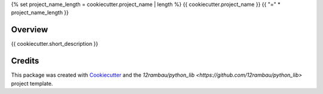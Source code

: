 {% set project_name_length = cookiecutter.project_name | length %}
{{ cookiecutter.project_name }}
{{ "=" * project_name_length }}

.. image:: https://img.shields.io/badge/License-MIT-yellow.svg
    :target: LICENSE
    :alt: License: MIT

.. image:: https://img.shields.io/badge/Conventional%20Commits-1.0.0-yellow.svg
   :target: https://conventionalcommits.org
   :alt: conventional commit

.. image:: https://img.shields.io/badge/code%20style-black-000000.svg
   :target: https://github.com/psf/black
   :alt: Black badge

.. image:: https://img.shields.io/badge/code_style-prettier-ff69b4.svg
   :target: https://github.com/prettier/prettier
   :alt: prettier badge

.. image:: https://img.shields.io/badge/pre--commit-active-yellow?logo=pre-commit&logoColor=white
    :target: https://pre-commit.com/
    :alt: pre-commit

.. image:: https://img.shields.io/pypi/v/{{ cookiecutter.github_repo_name }}?color=blue&logo=python&logoColor=white
    :target: https://pypi.org/project/{{ cookiecutter.github_repo_name }}/
    :alt: PyPI version

.. image:: https://img.shields.io/github/actions/workflow/status/{{ cookiecutter.github_user }}/{{ cookiecutter.github_repo_name }}/unit.yaml?logo=github&logoColor=white
    :target: https://github.com/{{ cookiecutter.github_user }}/{{ cookiecutter.github_repo_name }}/actions/workflows/unit.yaml
    :alt: build

.. image:: https://img.shields.io/codecov/c/github/{{ cookiecutter.github_user }}/{{ cookiecutter.github_repo_name }}?logo=codecov&logoColor=white
    :target: https://codecov.io/gh/{{ cookiecutter.github_user }}/{{ cookiecutter.github_repo_name }}
    :alt: Test Coverage

.. image:: https://img.shields.io/readthedocs/{{ cookiecutter.github_repo_name }}?logo=readthedocs&logoColor=white
    :target: https://{{ cookiecutter.github_repo_name }}.readthedocs.io/en/latest/
    :alt: Documentation Status

.. image:: https://img.shields.io/badge/all_contributors-0-orange.svg
    :alt: All contributors
    :target: AUTHORS.rst

Overview
--------

{{ cookiecutter.short_description }}

Credits
-------

This package was created with `Cookiecutter <https://github.com/cookiecutter/cookiecutter>`__ and the `12rambau/python_lib <https://github.com/12rambau/python_lib>` project template.
